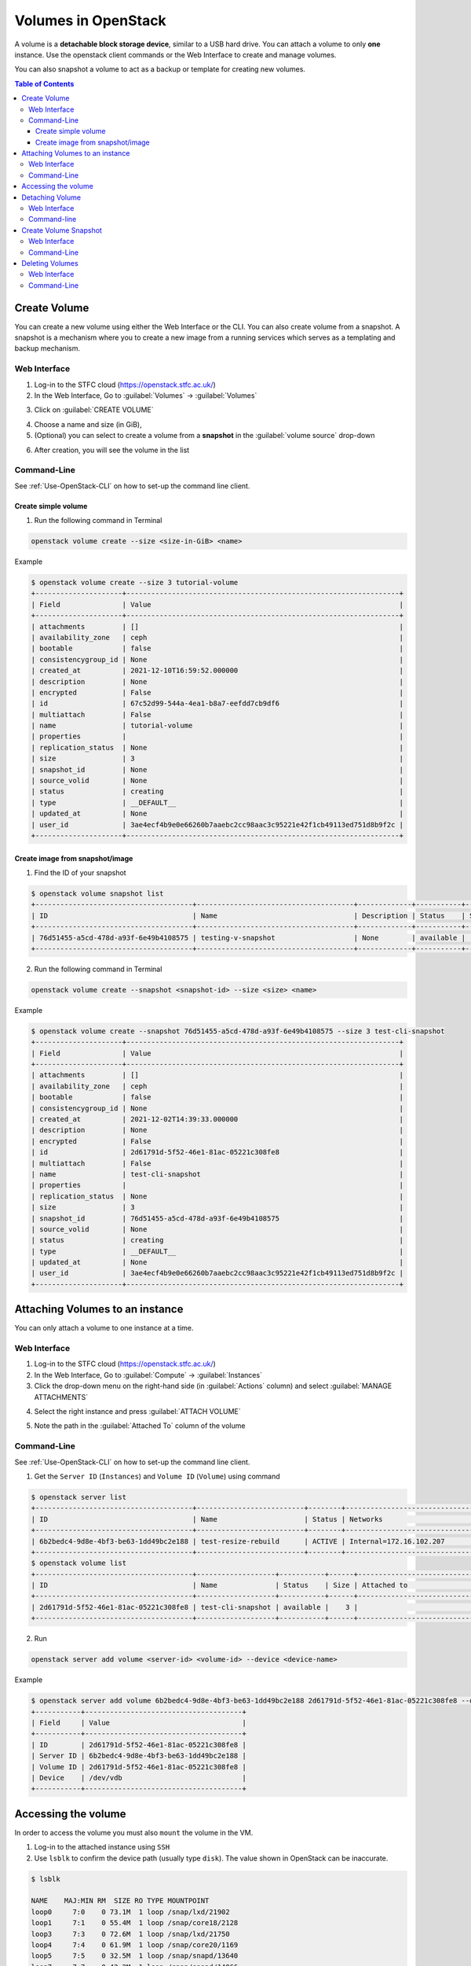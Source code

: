 Volumes in OpenStack 
***********************

A volume is a **detachable block storage device**, similar to a USB hard drive. You can attach a volume to only **one** instance. Use the openstack client commands or the Web Interface to create and manage volumes.

You can also snapshot a volume to act as a backup or template for creating new volumes.

.. contents:: Table of Contents

Create Volume
========================================
You can create a new volume using either the Web Interface or the CLI. 
You can also create volume from a snapshot. A snapshot is a mechanism where you to create a new image from a running services which serves as a templating and backup mechanism.

Web Interface
-------------
1. Log-in to the STFC cloud (https://openstack.stfc.ac.uk/)
2. In the Web Interface, Go to :guilabel:`Volumes` → :guilabel:`Volumes`

.. image:: /assets/howtos/Volume/Create-Step2.png
    :align: center
    :alt:

3. Click on :guilabel:`CREATE VOLUME`

.. image:: /assets/howtos/Volume/Create-Step3.png
    :align: center
    :alt:

4. Choose a name and size (in GiB),
5. (Optional) you can select to create a volume from a **snapshot** in the :guilabel:`volume source` drop-down

.. image:: /assets/howtos/Volume/Create-Step5.png
    :align: center
    :alt:

6. After creation, you will see the volume in the list

.. image:: /assets/howtos/Volume/Create-Step6.png
    :align: center
    :alt:

Command-Line
-------------
See :ref:`Use-OpenStack-CLI` on how to set-up the command line client.

Create simple volume
^^^^^^^^^^^^^^^^^^^^^^^^^^^
1. Run the following command in Terminal

.. code-block:: bash

    openstack volume create --size <size-in-GiB> <name>

Example

.. code-block:: bash

    $ openstack volume create --size 3 tutorial-volume
    +---------------------+------------------------------------------------------------------+
    | Field               | Value                                                            |
    +---------------------+------------------------------------------------------------------+
    | attachments         | []                                                               |
    | availability_zone   | ceph                                                             |
    | bootable            | false                                                            |
    | consistencygroup_id | None                                                             |
    | created_at          | 2021-12-10T16:59:52.000000                                       |
    | description         | None                                                             |
    | encrypted           | False                                                            |
    | id                  | 67c52d99-544a-4ea1-b8a7-eefdd7cb9df6                             |
    | multiattach         | False                                                            |
    | name                | tutorial-volume                                                  |
    | properties          |                                                                  |
    | replication_status  | None                                                             |
    | size                | 3                                                                |
    | snapshot_id         | None                                                             |
    | source_volid        | None                                                             |
    | status              | creating                                                         |
    | type                | __DEFAULT__                                                      |
    | updated_at          | None                                                             |
    | user_id             | 3ae4ecf4b9e0e66260b7aaebc2cc98aac3c95221e42f1cb49113ed751d8b9f2c |
    +---------------------+------------------------------------------------------------------+

Create image from snapshot/image
^^^^^^^^^^^^^^^^^^^^^^^^^^^^^^^^^^^^^^^^

1. Find the ID of your snapshot

.. code-block:: bash

    $ openstack volume snapshot list
    +--------------------------------------+--------------------------------------+-------------+-----------+------+
    | ID                                   | Name                                 | Description | Status    | Size |
    +--------------------------------------+--------------------------------------+-------------+-----------+------+
    | 76d51455-a5cd-478d-a93f-6e49b4108575 | testing-v-snapshot                   | None        | available |    3 |
    +--------------------------------------+--------------------------------------+-------------+-----------+------+

2. Run the following command in Terminal

.. code-block:: bash

    openstack volume create --snapshot <snapshot-id> --size <size> <name>

Example

.. code-block:: bash

    $ openstack volume create --snapshot 76d51455-a5cd-478d-a93f-6e49b4108575 --size 3 test-cli-snapshot
    +---------------------+------------------------------------------------------------------+
    | Field               | Value                                                            |
    +---------------------+------------------------------------------------------------------+
    | attachments         | []                                                               |
    | availability_zone   | ceph                                                             |
    | bootable            | false                                                            |
    | consistencygroup_id | None                                                             |
    | created_at          | 2021-12-02T14:39:33.000000                                       |
    | description         | None                                                             |
    | encrypted           | False                                                            |
    | id                  | 2d61791d-5f52-46e1-81ac-05221c308fe8                             |
    | multiattach         | False                                                            |
    | name                | test-cli-snapshot                                                |
    | properties          |                                                                  |
    | replication_status  | None                                                             |
    | size                | 3                                                                |
    | snapshot_id         | 76d51455-a5cd-478d-a93f-6e49b4108575                             |
    | source_volid        | None                                                             |
    | status              | creating                                                         |
    | type                | __DEFAULT__                                                      |
    | updated_at          | None                                                             |
    | user_id             | 3ae4ecf4b9e0e66260b7aaebc2cc98aac3c95221e42f1cb49113ed751d8b9f2c |
    +---------------------+------------------------------------------------------------------+



Attaching Volumes to an instance
==============================================

You can only attach a volume to one instance at a time.

Web Interface
-----------------

1. Log-in to the STFC cloud (https://openstack.stfc.ac.uk/)
2. In the Web Interface, Go to :guilabel:`Compute` → :guilabel:`Instances`
3. Click the drop-down menu on the right-hand side (in :guilabel:`Actions` column) and select :guilabel:`MANAGE ATTACHMENTS`

.. image:: /assets/howtos/Volume/Attach-Step1.png
    :align: center
    :alt:


4. Select the right instance and press :guilabel:`ATTACH VOLUME`

.. image:: /assets/howtos/Volume/Attach-Step2.png
    :align: center
    :alt:

5. Note the path in the :guilabel:`Attached To` column of the volume

.. image:: /assets/howtos/Volume/Attach-Step3.png
    :align: center
    :alt:


Command-Line
-----------------

See :ref:`Use-OpenStack-CLI` on how to set-up the command line client.

1. Get the ``Server ID`` (``Instances``) and ``Volume ID`` (``Volume``) using command

.. code-block:: bash

    $ openstack server list
    +--------------------------------------+--------------------------+--------+----------------------------------------+---------------------------------------------------------+--------------+
    | ID                                   | Name                     | Status | Networks                               | Image                                                   | Flavor       |
    +--------------------------------------+--------------------------+--------+----------------------------------------+---------------------------------------------------------+--------------+
    | 6b2bedc4-9d8e-4bf3-be63-1dd49bc2e188 | test-resize-rebuild      | ACTIVE | Internal=172.16.102.207                | ubuntu-focal-20.04-gui                                  | c3.small     |
    +--------------------------------------+--------------------------+--------+----------------------------------------+---------------------------------------------------------+--------------+
    $ openstack volume list
    +--------------------------------------+-------------------+-----------+------+-----------------------------------+
    | ID                                   | Name              | Status    | Size | Attached to                       |
    +--------------------------------------+-------------------+-----------+------+-----------------------------------+
    | 2d61791d-5f52-46e1-81ac-05221c308fe8 | test-cli-snapshot | available |    3 |                                   |
    +--------------------------------------+-------------------+-----------+------+-----------------------------------+

2. Run

.. code-block:: bash

    openstack server add volume <server-id> <volume-id> --device <device-name>

Example

.. code-block:: bash

    $ openstack server add volume 6b2bedc4-9d8e-4bf3-be63-1dd49bc2e188 2d61791d-5f52-46e1-81ac-05221c308fe8 --device /dev/vdb
    +-----------+--------------------------------------+
    | Field     | Value                                |
    +-----------+--------------------------------------+
    | ID        | 2d61791d-5f52-46e1-81ac-05221c308fe8 |
    | Server ID | 6b2bedc4-9d8e-4bf3-be63-1dd49bc2e188 |
    | Volume ID | 2d61791d-5f52-46e1-81ac-05221c308fe8 |
    | Device    | /dev/vdb                             |
    +-----------+--------------------------------------+

Accessing the volume
=============================

In order to access the volume you must also ``mount`` the volume in the VM.

1. Log-in to the attached instance using ``SSH``
2. Use ``lsblk`` to confirm the device path (usually type ``disk``). The value shown in OpenStack can be inaccurate.

.. code-block:: bash

    $ lsblk
    
    NAME    MAJ:MIN RM  SIZE RO TYPE MOUNTPOINT
    loop0     7:0    0 73.1M  1 loop /snap/lxd/21902
    loop1     7:1    0 55.4M  1 loop /snap/core18/2128
    loop3     7:3    0 72.6M  1 loop /snap/lxd/21750
    loop4     7:4    0 61.9M  1 loop /snap/core20/1169
    loop5     7:5    0 32.5M  1 loop /snap/snapd/13640
    loop7     7:7    0 42.2M  1 loop /snap/snapd/14066
    loop8     7:8    0 55.5M  1 loop /snap/core18/2253
    loop9     7:9    0 61.9M  1 loop /snap/core20/1242
    sr0      11:0    1  470K  0 rom  /mnt/context
    vda     252:0    0   20G  0 disk
    ├─vda1  252:1    0 19.9G  0 part /
    ├─vda14 252:14   0    4M  0 part
    └─vda15 252:15   0  106M  0 part /boot/efi
    vdc     252:32   0    3G  0 disk


3. (Optional, only for new volume) Format the volume (we use ``ext4`` here and assume the attach point is ``/dev/vdc``) (Formatting will **wipe** your data): 

.. code-block:: bash

    sudo mkfs.ext4 /dev/vdc

4. Mount the volume (we use the folder /mnt/test-volume as example)

.. code-block:: bash

    sudo mkdir /mnt/test-volume

5. Add this mount point to /etc/fstab, so it will be mounted automatically on startup 

.. code-block:: bash

    sudo vim /etc/fstab


6. Add/edit the following line: 

.. code-block:: bash

    /dev/vdc /mnt/test-volume ext4 defaults 0 0

7. You still need to manually mount it now 

.. code-block:: bash

    sudo mount /mnt/test-volume

8. (Optional)You may also want to change the permission of the directory using ``chmod`` to enable read/write without ``sudo``

Detaching Volume
==============================================
You can detach a volume using both command-line and web interface.

Web Interface
--------------------
1. Log-in to the STFC cloud (https://openstack.stfc.ac.uk/)
2. In the Web Interface, Go to :guilabel:`Compute` → :guilabel:`Instances`
3. Click the drop-down menu on the right-hand side (in :guilabel:`Actions` column) and select :guilabel:`MANAGE ATTACHMENTS`

.. image:: /assets/howtos/Volume/Dettach-Step2.png
    :align: center
    :alt:


4. Click :guilabel:`DETACH VOLUME`

.. image:: /assets/howtos/Volume/Dettach-Step2.png
    :align: center
    :alt:


Command-line
-----------------------

See :ref:`Use-OpenStack-CLI` on how to set-up the command line client.

1. Run

.. code-block:: bash

    openstack server remove volume <server-id> <volume-id>

Example

.. code-block:: bash

    $ openstack server remove volume 6b2bedc4-9d8e-4bf3-be63-1dd49bc2e188 2d61791d-5f52-46e1-81ac-05221c308fe8



Create Volume Snapshot
==============================================

Web Interface
--------------------

1. Log-in to the STFC cloud (https://openstack.stfc.ac.uk/)
2. In the Web Interface, Go to :guilabel:`Volumes` → :guilabel:`Volumes`
3. Click the drop-down menu on the right-hand side (in :guilabel:`Actions` column) and select :guilabel:`CREATE SNAPSHOT`

.. image:: /assets/howtos/Volume/Snapshot-Step1.png
    :align: center
    :alt:


4. Give it a name and click :guilabel:`DETACH VOLUME`

.. image:: /assets/howtos/Volume/Snapshot-Step2.png
    :align: center
    :alt:

Command-Line
--------------------

See :ref:`Use-OpenStack-CLI` on how to set-up the command line client.

1. Find the ID of the volume with ``openstack volume list``:

.. code-block:: bash

    $ openstack volume list
    +--------------------------------------+----------------+-----------+------+-----------------------------------+
    | ID                                   | Name           | Status    | Size | Attached to                       |
    +--------------------------------------+----------------+-----------+------+-----------------------------------+
    | 03a5bb45-6c28-406d-8cd7-7fac5b63bdeb | cli-new-volume | available |    8 |                                   |
    +--------------------------------------+----------------+-----------+------+-----------------------------------+

2. Run

.. code-block:: bash

    openstack volume snapshot create --volume <volume-id> <name>

Example

.. code-block:: bash

    $ openstack volume snapshot create --volume 8e20dbdd-16ee-40e9-84ed-971c12104b98 testing-v-snapshot
    +-------------+--------------------------------------+
    | Field       | Value                                |
    +-------------+--------------------------------------+
    | created_at  | 2021-12-02T14:34:48.718892           |
    | description | None                                 |
    | id          | 76d51455-a5cd-478d-a93f-6e49b4108575 |
    | name        | testing-v-snapshot                   |
    | properties  |                                      |
    | size        | 3                                    |
    | status      | creating                             |
    | updated_at  | None                                 |
    | volume_id   | 8e20dbdd-16ee-40e9-84ed-971c12104b98 |
    +-------------+--------------------------------------+

Deleting Volumes
==============================================

You should always refer to `Create Volume Snapshot`_ as this process is **not reversible** and may result in **data loss**.

Web Interface
--------------------

1. Log-in to the STFC cloud (https://openstack.stfc.ac.uk/)
2. In the Web Interface, Go to :guilabel:`Volumes` → :guilabel:`Volumes`
3. Select the volume you wish to delete and click :guilabel:`DELETE VOLUME`


4. Confirm by clicking :guilabel:`DELETE VOLUMES`


Command-Line
--------------------

See :ref:`Use-OpenStack-CLI` on how to set-up the command line client.

1. Find the volume ID with ``openstack volume list``

.. code-block:: bash

    $ openstack volume list
    +--------------------------------------+-------------------+-----------+------+-----------------------------------+
    | ID                                   | Name              | Status    | Size | Attached to                       |
    +--------------------------------------+-------------------+-----------+------+-----------------------------------+
    | d04f368d-7d60-4843-8f76-dbe61e73f9ee | delete-v-cli      | available |    1 |                                   |
    +--------------------------------------+-------------------+-----------+------+-----------------------------------+

2. Run

.. code-block:: bash

    openstack volume delete <volume-id>

Example

.. code-block:: bash

    $ openstack volume delete d04f368d-7d60-4843-8f76-dbe61e73f9ee
